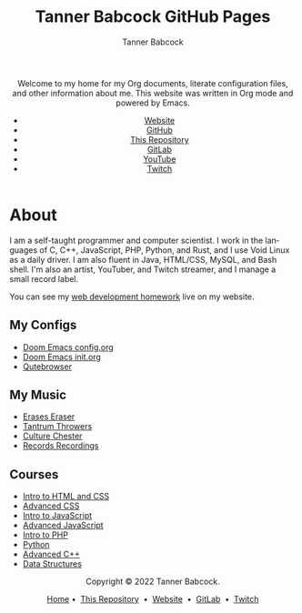 #+TITLE: Tanner Babcock GitHub Pages
#+AUTHOR: Tanner Babcock
#+EMAIL: babkock@protonmail.com
#+STARTUP: showeverything
#+OPTIONS: toc:nil num:nil
#+DESCRIPTION: The GitHub Pages website for Tanner Babcock. Here is where you'll find my Emacs and other configs.
#+KEYWORDS: emacs, doom emacs, github, gitlab, tanner babcock, linux, gnu linux, void linux, arch linux, org
#+HTML_HEAD: <link rel="stylesheet" type="text/css" href="solarized-dark.min.css" />
#+HTML_HEAD_EXTRA: <link rel="icon" href="/images/favicon.png" />
#+HTML_HEAD_EXTRA: <link rel="apple-touch-icon" href="/images/apple-touch-icon-180x180.png" />
#+HTML_HEAD_EXTRA: <link rel="icon" href="/images/icon-hires.png" sizes="192x192" />
#+LANGUAGE: en

#+BEGIN_EXPORT html
<header>
    <center>
    <p>Welcome to my home for my Org documents, literate configuration files, and other information about me. This website was written in Org mode and powered by Emacs.</p>
        <ul>
            <li><a href="https://tannerbabcock.com/home">Website</a></li>
            <li><a href="https://github.com/Babkock" target="_blank">GitHub</a></li>
            <li><a href="https://github.com/Babkock/Babkock.github.io" target="_blank">This Repository</a></li>
            <li><a href="https://gitlab.com/Babkock/" target="_blank">GitLab</a></li>
            <li><a href="https://www.youtube.com/channel/UCdXmrPRUtsl-6pq83x3FrTQ" target="_blank">YouTube</a></li>
            <li><a href="https://www.twitch.tv/babkock" target="_blank">Twitch</a></li>
        </ul>
    </center>
</header>
#+END_EXPORT

#+TOC: headlines 2

* About

I am a self-taught programmer and computer scientist. I work in the languages of C, C++, JavaScript, PHP, Python, and Rust, and I use Void Linux as a daily driver. I am also fluent in Java, HTML/CSS, MySQL, and Bash shell.
I'm also an artist, YouTuber, and Twitch streamer, and I manage a small record label.

You can see my [[https://tannerbabcock.com/homework/index][web development homework]] live on my website.

** My Configs

- [[https://babkock.github.io/configs/config.html][Doom Emacs config.org]]
- [[https://babkock.github.io/configs/init.html][Doom Emacs init.org]]
- [[https://babkock.github.io/configs/qutebrowser.html][Qutebrowser]]

** My Music

- [[https://open.spotify.com/artist/3qysccskvwTB7ozJ0ojOTP][Erases Eraser]]
- [[https://open.spotify.com/artist/6x2K3JghRnqnFdg07SkrN3][Tantrum Throwers]]
- [[https://open.spotify.com/artist/6id1ZGp3lQNo11vRjEXGlo][Culture Chester]]
- [[https://recordsrecordings.bandcamp.com][Records Recordings]]

** Courses

- [[https://gitlab.com/tbhomework/homework/-/tree/master/wdv101][Intro to HTML and CSS]]
- [[https://gitlab.com/tbhomework/homework/-/tree/master/wdv205][Advanced CSS]]
- [[https://gitlab.com/tbhomework/homework/-/tree/master/wdv221][Intro to JavaScript]]
- [[https://gitlab.com/tbhomework/homework/-/tree/master/wdv321][Advanced JavaScript]]
- [[https://gitlab.com/tbhomework/homework/-/tree/master/wdv341][Intro to PHP]]
- [[https://gitlab.com/tbhomework/python][Python]]
- [[https://gitlab.com/tbhomework/cis164][Advanced C++]]
- [[https://gitlab.com/tbhomework/cis152][Data Structures]]

#+BEGIN_EXPORT html
<footer>
    <center>
    <p>Copyright &copy; 2022 Tanner Babcock.</p>
    <p><a href="https://babkock.github.io">Home</a> &bull;&nbsp; <a href="https://github.com/Babkock/Babkock.github.io">This Repository</a> &nbsp;&bull;&nbsp;
    <a href="https://tannerbabcock.com/home">Website</a> &nbsp;&bull;&nbsp; <a href="https://gitlab.com/Babkock/">GitLab</a> &nbsp;&bull;&nbsp; <a href="https://www.twitch.tv/babkock">Twitch</a></p>
    </center>
</footer>
#+END_EXPORT
